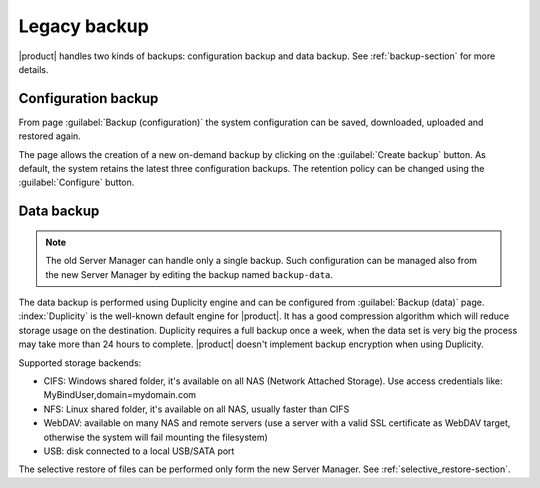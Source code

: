 .. _legacy_backup-section:

=============
Legacy backup
=============

|product| handles two kinds of backups: configuration backup and data backup.
See :ref:`backup-section` for more details.

Configuration backup
====================

From page :guilabel:`Backup (configuration)` the system
configuration can be saved, downloaded, uploaded and restored again.

The page allows the creation of a new on-demand backup by clicking on the :guilabel:`Create backup` button.
As default, the system retains the latest three configuration backups. The retention policy can be changed using the :guilabel:`Configure` button.

Data backup
===========

.. note:: 

   The old Server Manager can handle only a single backup.
   Such configuration can be managed also from the new Server Manager by editing the backup named ``backup-data``.


The data backup is performed using Duplicity engine and can be configured from :guilabel:`Backup (data)` page.
:index:`Duplicity` is the well-known default engine for |product|.
It has a good compression algorithm which will reduce storage usage on the destination.
Duplicity requires a full backup once a week, when the data set is very big the process
may take more than 24 hours to complete.
|product| doesn't implement backup encryption when using Duplicity.

Supported storage backends:

* CIFS: Windows shared folder, it's available on all NAS (Network Attached Storage). Use access credentials like: MyBindUser,domain=mydomain.com
* NFS: Linux shared folder, it's available on all NAS, usually faster than CIFS
* WebDAV: available on many NAS and remote servers (use a server with a valid SSL certificate as WebDAV target, otherwise the system will fail mounting the filesystem)
* USB: disk connected to a local USB/SATA port


The selective restore of files can be performed only form the new Server Manager. See :ref:`selective_restore-section`.
